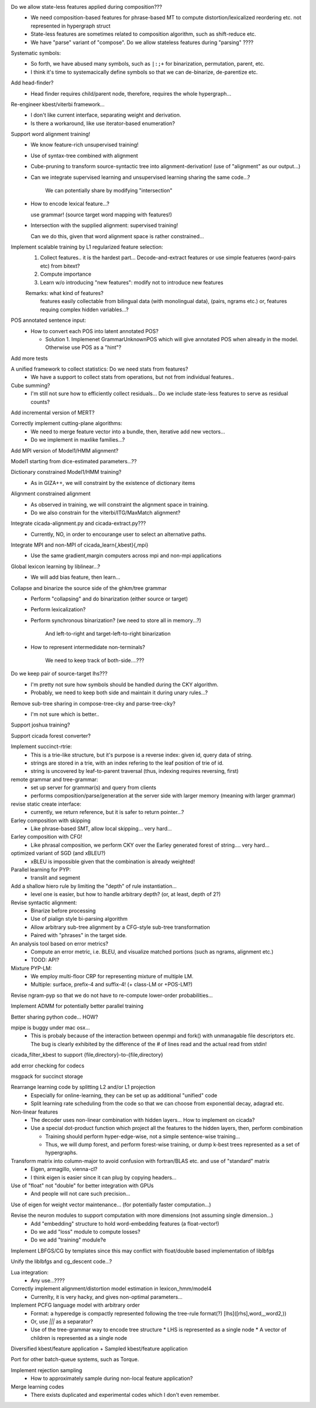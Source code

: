 Do we allow state-less features applied during composition???
      - We need composition-based features for phrase-based MT
	to compute distortion/lexicalized reordering etc. not represented in
	hypergraph struct

      - State-less features are sometimes related to composition algorithm,
	such as shift-reduce etc.
	
      - We have "parse" variant of "compose". Do we allow stateless features during "parsing" ????

Systematic symbols:
    - So forth, we have abused many symbols, such as ``|:;+`` for
      binarization, permutation, parent, etc.
    - I think it's time to systemacically define symbols so that we
      can de-binarize, de-parentize etc.

Add head-finder?
    - Head finder requires child/parent node, therefore, requires the
      whole hypergraph...

Re-engineer kbest/viterbi framework...
  - I don't like current interface, separating weight and derivation.
  - Is there a workaround, like use iterator-based enumeration?

Support word alignment training!
  - We know feature-rich unsupervised training!
  - Use of syntax-tree combined with alignment
  - Cube-pruning to transform source-syntactic tree into alignment-derivation! (use of "alignment" as our output...)
  - Can we integrate supervised learning and unsupervised learning sharing the same code...?

      We can potentially share by modifying "intersection"

  - How to encode lexical feature...?

    use grammar! (source target word mapping with features!)

  - Intersection with the supplied alignment: supervised training!

    Can we do this, given that word alignment space is rather constrained...

Implement scalable training by L1 regularized feature selection:
  1. Collect features.. it is the hardest part...
     Decode-and-extract features
     or use simple featueres (word-pairs etc) from bitext?
  2. Compute importance
  3. Learn w/o introducing "new features": modify not to introduce new features

  Remarks: what kind of features?
     features easily collectable from bilingual data (with monolingual data), (pairs, ngrams etc.)
     or, 
     features requing complex hidden variables...?

POS annotated sentence input:
  - How to convert each POS into latent annotated POS?

    - Solution 1. Implemenet GrammarUnknownPOS which will give
      annotated POS when already in the model.
      Otherwise use POS as a "hint"?

Add more tests

A unified framework to collect statistics: Do we need stats from features?
    - We have a support to collect stats from operations, but not from
      individual features..

Cube summing?
     - I'm still not sure how to efficiently collect residuals... Do
       we include state-less features to serve as residual counts?

Add incremental version of MERT?

Correctly implement cutting-plane algorithms:
   - We need to merge feature vector into a bundle, then, iterative
     add new vectors...
   - Do we implement in maxlike families...?

Add MPI version of Model1/HMM alignment?

Model1 starting from dice-estimated parameters...??

Dictionary constrained Model1/HMM training?
   - As in GIZA++, we will constraint by the existence of dictionary
     items

Alignment constrained alignment
   - As observed in training, we will constraint the alignment space
     in training.
   - Do we also constrain for the viterbi/ITG/MaxMatch alignment?

Integrate cicada-alignment.py and cicada-extract.py???
   - Currently, NO, in order to encourange user to select an
     alternative paths.

Integrate MPI and non-MPI of cicada_learn{,kbest}{,mpi}
   - Use the same gradient,margin computers across mpi and non-mpi
     applications

Global lexicon learning by liblinear...?
   - We will add bias feature, then learn...

Collapse and binarize the source side of the ghkm/tree grammar
   - Perform "collapsing" and do binarization (either source or target)
   - Perform lexicalization?
   - Perform synchronous binarization? (we need to store all in
     memory...?) 
       
      And left-to-right and target-left-to-right binarization

   - How to represent intermedidate non-terminals?

      We need to keep track of both-side....???
     
Do we keep pair of source-target lhs???
  - I'm pretty not sure how symbols should be handled during the CKY
    algorithm.
  - Probably, we need to keep both side and maintain it during unary
    rules...?

Remove sub-tree sharing in compose-tree-cky and parse-tree-cky?
  - I'm not sure which is better..

Support joshua training?

Support cicada forest converter?

Implement succinct-rtrie:
  - This is a trie-like structure, but it's purpose is a reverse
    index: given id, query data of string.
  - strings are stored in a trie, with an index refering to the leaf
    position of trie of id.
  - string is uncovered by leaf-to-parent traversal (thus, indexing
    requires reversing, first)

remote grammar and tree-grammar:
  - set up server for grammar(s) and query from clients
  - performs composition/parse/generation at the server side with
    larger memory (meaning with larger grammar)
  
revise static create interface:
  - currently, we return reference, but it is safer to return
    pointer...?

Earley composition with skipping
   - Like phrase-based SMT, allow local skipping... very hard...

Earley composition with CFG!
   - Like phrasal composition, we perform CKY over the Earley
     generated forest of string.... very hard...

optimized variant of SGD (and xBLEU?)
  - xBLEU is impossible given that the combination is already
    weighted!

Parallel learning for PYP:
   - translit and segment

Add a shallow hiero rule by limiting the "depth" of rule instantiation...
    - level one is easier, but how to handle arbitrary depth? (or, at
      least, depth of 2?)

Revise syntactic alignment:
  - Binarize before processing
  - Use of pialign style bi-parsing algorithm
  - Allow arbitrary sub-tree alignment by a CFG-style sub-tree
    transformation
  - Paired with "phrases" in the target side.

An analysis tool based on error metrics?
 - Compute an error metric, i.e. BLEU, and visualize matched portions
   (such as ngrams, alignment etc.)
 - TOOD: API?

Mixture PYP-LM:
 - We employ multi-floor CRP for representing mixture of multiple LM.
 - Multiple: surface, prefix-4 and suffix-4! (+ class-LM or +POS-LM?)

Revise ngram-pyp so that we do not have to re-compute lower-order probabilities...

Implement ADMM for potentially better parallel training

Better sharing python code... HOW?

mpipe is buggy under mac osx...
  - This is probaly because of the interaction between openmpi and
    fork() with unmanagable file descriptors etc. The bug is clearly
    exhibited by the difference of the # of lines read and the actual
    read from stdin!

cicada_filter_kbest to support {file,directory}-to-{file,directory}

add error checking for codecs

msgpack for succinct storage

Rearrange learning code by splitting L2 and/or L1 projection
  - Especially for online-learning, they can be set up as additional
    "unified" code
  - Split learning rate scheduling from the code so that we can choose
    from exponential decay, adagrad etc.

Non-linear features
   - The decoder uses non-linear combination with hidden layers... How
     to implement on cicada?
   - Use a special dot-product function which project all the features
     to the hidden layers, then, perform combination

     - Training should perform hyper-edge-wise, not a simple sentence-wise training...
     - Thus, we will dump forest, and perform forest-wise training, or
       dump k-best trees represented as a set of hypergraphs.

Transform matrix into column-major to avoid confusion with fortran/BLAS etc. and use of "standard" matrix
  - Eigen, armagillo, vienna-cl?
  - I think eigen is easier since it can plug by copying headers...

Use of "float" not "double" for better integration with GPUs
  - And people will not care such precision...

Use of eigen for weight vector maintenance... (for potentially faster computation...)

Revise the neuron modules to support computation with more dimensions (not assuming single dimension...)
  - Add "embedding" structure to hold word-embedding features (a float-vector!)
  - Do we add "loss" module to compute losses?
  - Do we add "training" module?e

Implement LBFGS/CG by templates since this may conflict with float/double based implementation of liblbfgs

Unify the liblbfgs and cg_descent code...?

Lua integration:
  - Any use...????

Correctly implement alignment/distortion model estimation in lexicon_hmm/model4
  - Currenlty, it is very hacky, and gives non-optimal parameters...

Implement PCFG language model with arbitrary order
  - Format: a hyperedge is compactly represented following the
    tree-rule format(?) [lhs]([rhs],word,\,,word2,\))
  - Or, use `|||` as a separator?
  - Use of the tree-grammar way to encode tree structure
    * LHS is represented as a single node
    * A vector of children is represented as a single node

Diversified kbest/feature application + Sampled kbest/feature application

Port for other batch-queue systems, such as Torque.

Implement rejection sampling
 - How to approximately sample during non-local feature application?

Merge learning codes
 - There exists duplicated and experimental codes which I don't even
   remember.
